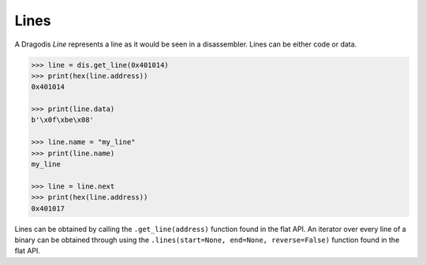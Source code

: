 Lines
=====

A Dragodis *Line* represents a line as it would be seen in a disassembler.
Lines can be either code or data.

.. code:: python

    >>> line = dis.get_line(0x401014)
    >>> print(hex(line.address))
    0x401014

    >>> print(line.data)
    b'\x0f\xbe\x08'

    >>> line.name = "my_line"
    >>> print(line.name)
    my_line

    >>> line = line.next
    >>> print(hex(line.address))
    0x401017


Lines can be obtained by calling the ``.get_line(address)`` function found in
the flat API.  An iterator over every line of a binary can be obtained through using the
``.lines(start=None, end=None, reverse=False)`` function found in the flat API.